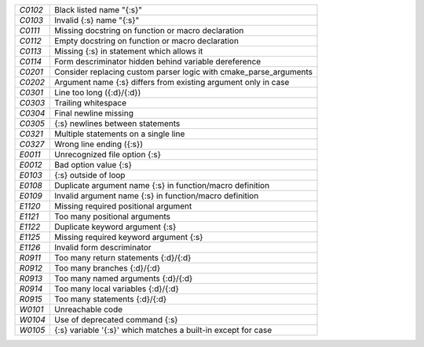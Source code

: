 +-------+--------------------------------------------------------------------+
|`C0102`| Black listed name "{:s}"                                           |
+-------+--------------------------------------------------------------------+
|`C0103`| Invalid {:s} name "{:s}"                                           |
+-------+--------------------------------------------------------------------+
|`C0111`| Missing docstring on function or macro declaration                 |
+-------+--------------------------------------------------------------------+
|`C0112`| Empty docstring on function or macro declaration                   |
+-------+--------------------------------------------------------------------+
|`C0113`| Missing {:s} in statement which allows it                          |
+-------+--------------------------------------------------------------------+
|`C0114`| Form descriminator hidden behind variable dereference              |
+-------+--------------------------------------------------------------------+
|`C0201`| Consider replacing custom parser logic with cmake_parse_arguments  |
+-------+--------------------------------------------------------------------+
|`C0202`| Argument name {:s} differs from existing argument only in case     |
+-------+--------------------------------------------------------------------+
|`C0301`| Line too long ({:d}/{:d})                                          |
+-------+--------------------------------------------------------------------+
|`C0303`| Trailing whitespace                                                |
+-------+--------------------------------------------------------------------+
|`C0304`| Final newline missing                                              |
+-------+--------------------------------------------------------------------+
|`C0305`| {:s} newlines between statements                                   |
+-------+--------------------------------------------------------------------+
|`C0321`| Multiple statements on a single line                               |
+-------+--------------------------------------------------------------------+
|`C0327`| Wrong line ending ({:s})                                           |
+-------+--------------------------------------------------------------------+
|`E0011`| Unrecognized file option {:s}                                      |
+-------+--------------------------------------------------------------------+
|`E0012`| Bad option value {:s}                                              |
+-------+--------------------------------------------------------------------+
|`E0103`| {:s} outside of loop                                               |
+-------+--------------------------------------------------------------------+
|`E0108`| Duplicate argument name {:s} in function/macro definition          |
+-------+--------------------------------------------------------------------+
|`E0109`| Invalid argument name {:s} in function/macro definition            |
+-------+--------------------------------------------------------------------+
|`E1120`| Missing required positional argument                               |
+-------+--------------------------------------------------------------------+
|`E1121`| Too many positional arguments                                      |
+-------+--------------------------------------------------------------------+
|`E1122`| Duplicate keyword argument {:s}                                    |
+-------+--------------------------------------------------------------------+
|`E1125`| Missing required keyword argument {:s}                             |
+-------+--------------------------------------------------------------------+
|`E1126`| Invalid form descriminator                                         |
+-------+--------------------------------------------------------------------+
|`R0911`| Too many return statements {:d}/{:d}                               |
+-------+--------------------------------------------------------------------+
|`R0912`| Too many branches {:d}/{:d}                                        |
+-------+--------------------------------------------------------------------+
|`R0913`| Too many named arguments {:d}/{:d}                                 |
+-------+--------------------------------------------------------------------+
|`R0914`| Too many local variables {:d}/{:d}                                 |
+-------+--------------------------------------------------------------------+
|`R0915`| Too many statements {:d}/{:d}                                      |
+-------+--------------------------------------------------------------------+
|`W0101`| Unreachable code                                                   |
+-------+--------------------------------------------------------------------+
|`W0104`| Use of deprecated command {:s}                                     |
+-------+--------------------------------------------------------------------+
|`W0105`| {:s} variable '{:s}' which matches a built-in except for case      |
+-------+--------------------------------------------------------------------+

